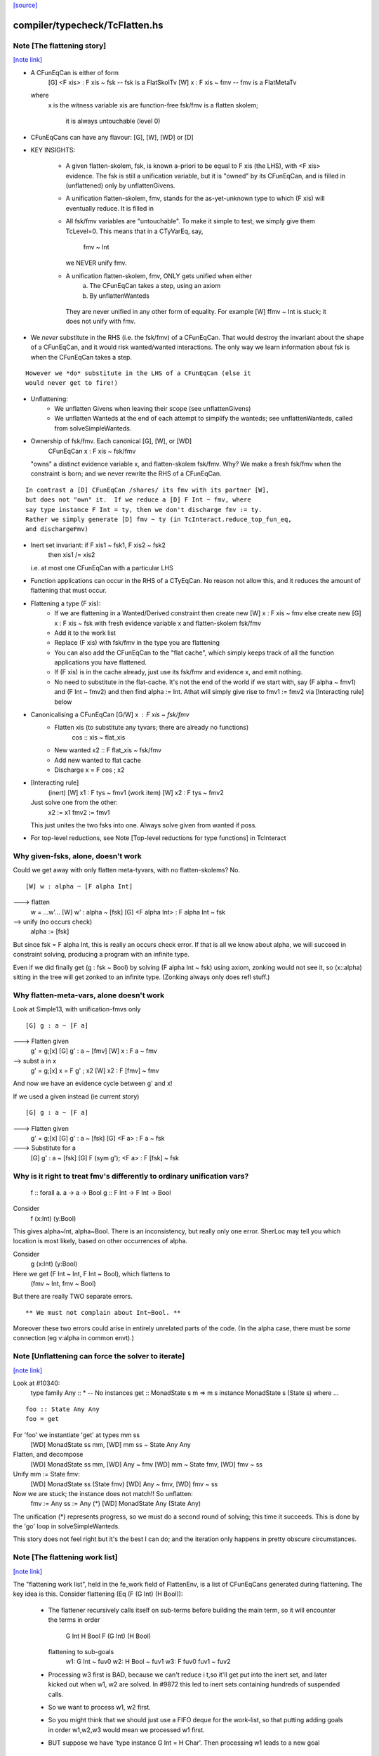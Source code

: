 `[source] <https://gitlab.haskell.org/ghc/ghc/tree/master/compiler/typecheck/TcFlatten.hs>`_

compiler/typecheck/TcFlatten.hs
===============================


Note [The flattening story]
~~~~~~~~~~~~~~~~~~~~~~~~~~~

`[note link] <https://gitlab.haskell.org/ghc/ghc/tree/master/compiler/typecheck/TcFlatten.hs#L36>`__

* A CFunEqCan is either of form
     [G] <F xis> : F xis ~ fsk   -- fsk is a FlatSkolTv
     [W]       x : F xis ~ fmv   -- fmv is a FlatMetaTv
  where
     x is the witness variable
     xis are function-free
     fsk/fmv is a flatten skolem;
        it is always untouchable (level 0)

* CFunEqCans can have any flavour: [G], [W], [WD] or [D]

* KEY INSIGHTS:

   - A given flatten-skolem, fsk, is known a-priori to be equal to
     F xis (the LHS), with <F xis> evidence.  The fsk is still a
     unification variable, but it is "owned" by its CFunEqCan, and
     is filled in (unflattened) only by unflattenGivens.

   - A unification flatten-skolem, fmv, stands for the as-yet-unknown
     type to which (F xis) will eventually reduce.  It is filled in


   - All fsk/fmv variables are "untouchable".  To make it simple to test,
     we simply give them TcLevel=0.  This means that in a CTyVarEq, say,
       fmv ~ Int
     we NEVER unify fmv.

   - A unification flatten-skolem, fmv, ONLY gets unified when either
       a) The CFunEqCan takes a step, using an axiom
       b) By unflattenWanteds
    They are never unified in any other form of equality.
    For example [W] ffmv ~ Int  is stuck; it does not unify with fmv.

* We *never* substitute in the RHS (i.e. the fsk/fmv) of a CFunEqCan.
  That would destroy the invariant about the shape of a CFunEqCan,
  and it would risk wanted/wanted interactions. The only way we
  learn information about fsk is when the CFunEqCan takes a step.

::

  However we *do* substitute in the LHS of a CFunEqCan (else it
  would never get to fire!)

* Unflattening:
   - We unflatten Givens when leaving their scope (see unflattenGivens)
   - We unflatten Wanteds at the end of each attempt to simplify the
     wanteds; see unflattenWanteds, called from solveSimpleWanteds.

* Ownership of fsk/fmv.  Each canonical [G], [W], or [WD]
       CFunEqCan x : F xis ~ fsk/fmv
  "owns" a distinct evidence variable x, and flatten-skolem fsk/fmv.
  Why? We make a fresh fsk/fmv when the constraint is born;
  and we never rewrite the RHS of a CFunEqCan.

::

  In contrast a [D] CFunEqCan /shares/ its fmv with its partner [W],
  but does not "own" it.  If we reduce a [D] F Int ~ fmv, where
  say type instance F Int = ty, then we don't discharge fmv := ty.
  Rather we simply generate [D] fmv ~ ty (in TcInteract.reduce_top_fun_eq,
  and dischargeFmv)

* Inert set invariant: if F xis1 ~ fsk1, F xis2 ~ fsk2
                       then xis1 /= xis2
  i.e. at most one CFunEqCan with a particular LHS

* Function applications can occur in the RHS of a CTyEqCan.  No reason
  not allow this, and it reduces the amount of flattening that must occur.

* Flattening a type (F xis):
    - If we are flattening in a Wanted/Derived constraint
      then create new [W] x : F xis ~ fmv
      else create new [G] x : F xis ~ fsk
      with fresh evidence variable x and flatten-skolem fsk/fmv

    - Add it to the work list

    - Replace (F xis) with fsk/fmv in the type you are flattening

    - You can also add the CFunEqCan to the "flat cache", which
      simply keeps track of all the function applications you
      have flattened.

    - If (F xis) is in the cache already, just
      use its fsk/fmv and evidence x, and emit nothing.

    - No need to substitute in the flat-cache. It's not the end
      of the world if we start with, say (F alpha ~ fmv1) and
      (F Int ~ fmv2) and then find alpha := Int.  Athat will
      simply give rise to fmv1 := fmv2 via [Interacting rule] below

* Canonicalising a CFunEqCan [G/W] x : F xis ~ fsk/fmv
    - Flatten xis (to substitute any tyvars; there are already no functions)
                  cos :: xis ~ flat_xis
    - New wanted  x2 :: F flat_xis ~ fsk/fmv
    - Add new wanted to flat cache
    - Discharge x = F cos ; x2

* [Interacting rule]
    (inert)     [W] x1 : F tys ~ fmv1
    (work item) [W] x2 : F tys ~ fmv2
  Just solve one from the other:
    x2 := x1
    fmv2 := fmv1
  This just unites the two fsks into one.
  Always solve given from wanted if poss.

* For top-level reductions, see Note [Top-level reductions for type functions]
  in TcInteract


Why given-fsks, alone, doesn't work
~~~~~~~~~~~~~~~~~~~~~~~~~~~~~~~~~~~
Could we get away with only flatten meta-tyvars, with no flatten-skolems? No.

::

  [W] w : alpha ~ [F alpha Int]

---> flatten
  w = ...w'...
  [W] w' : alpha ~ [fsk]
  [G] <F alpha Int> : F alpha Int ~ fsk

--> unify (no occurs check)
  alpha := [fsk]

But since fsk = F alpha Int, this is really an occurs check error.  If
that is all we know about alpha, we will succeed in constraint
solving, producing a program with an infinite type.

Even if we did finally get (g : fsk ~ Bool) by solving (F alpha Int ~ fsk)
using axiom, zonking would not see it, so (x::alpha) sitting in the
tree will get zonked to an infinite type.  (Zonking always only does
refl stuff.)

Why flatten-meta-vars, alone doesn't work
~~~~~~~~~~~~~~~~~~~~~~~~~~~~~~~~~~~~~~~~~
Look at Simple13, with unification-fmvs only

::

  [G] g : a ~ [F a]

---> Flatten given
  g' = g;[x]
  [G] g'  : a ~ [fmv]
  [W] x : F a ~ fmv

--> subst a in x
  g' = g;[x]
  x = F g' ; x2
  [W] x2 : F [fmv] ~ fmv

And now we have an evidence cycle between g' and x!

If we used a given instead (ie current story)

::

  [G] g : a ~ [F a]

---> Flatten given
  g' = g;[x]
  [G] g'  : a ~ [fsk]
  [G] <F a> : F a ~ fsk

---> Substitute for a
  [G] g'  : a ~ [fsk]
  [G] F (sym g'); <F a> : F [fsk] ~ fsk


Why is it right to treat fmv's differently to ordinary unification vars?
~~~~~~~~~~~~~~~~~~~~~~~~~~~~~~~~~~~~~~~~~~~~~~~~~~~~~~~~~~~~~~~~~~~~~~~~
  f :: forall a. a -> a -> Bool
  g :: F Int -> F Int -> Bool

Consider
  f (x:Int) (y:Bool)
This gives alpha~Int, alpha~Bool.  There is an inconsistency,
but really only one error.  SherLoc may tell you which location
is most likely, based on other occurrences of alpha.

Consider
  g (x:Int) (y:Bool)
Here we get (F Int ~ Int, F Int ~ Bool), which flattens to
  (fmv ~ Int, fmv ~ Bool)
But there are really TWO separate errors.

::

  ** We must not complain about Int~Bool. **

Moreover these two errors could arise in entirely unrelated parts of
the code.  (In the alpha case, there must be *some* connection (eg
v:alpha in common envt).)



Note [Unflattening can force the solver to iterate]
~~~~~~~~~~~~~~~~~~~~~~~~~~~~~~~~~~~~~~~~~~~~~~~~~~~

`[note link] <https://gitlab.haskell.org/ghc/ghc/tree/master/compiler/typecheck/TcFlatten.hs#L223>`__

Look at #10340:
   type family Any :: *   -- No instances
   get :: MonadState s m => m s
   instance MonadState s (State s) where ...

::

   foo :: State Any Any
   foo = get

For 'foo' we instantiate 'get' at types mm ss
   [WD] MonadState ss mm, [WD] mm ss ~ State Any Any
Flatten, and decompose
   [WD] MonadState ss mm, [WD] Any ~ fmv
   [WD] mm ~ State fmv, [WD] fmv ~ ss
Unify mm := State fmv:
   [WD] MonadState ss (State fmv)
   [WD] Any ~ fmv, [WD] fmv ~ ss
Now we are stuck; the instance does not match!!  So unflatten:
   fmv := Any
   ss := Any    (*)
   [WD] MonadState Any (State Any)

The unification (*) represents progress, so we must do a second
round of solving; this time it succeeds. This is done by the 'go'
loop in solveSimpleWanteds.

This story does not feel right but it's the best I can do; and the
iteration only happens in pretty obscure circumstances.



Note [The flattening work list]
~~~~~~~~~~~~~~~~~~~~~~~~~~~~~~~

`[note link] <https://gitlab.haskell.org/ghc/ghc/tree/master/compiler/typecheck/TcFlatten.hs#L611>`__

The "flattening work list", held in the fe_work field of FlattenEnv,
is a list of CFunEqCans generated during flattening.  The key idea
is this.  Consider flattening (Eq (F (G Int) (H Bool)):
  * The flattener recursively calls itself on sub-terms before building
    the main term, so it will encounter the terms in order
              G Int
              H Bool
              F (G Int) (H Bool)
    flattening to sub-goals
              w1: G Int ~ fuv0
              w2: H Bool ~ fuv1
              w3: F fuv0 fuv1 ~ fuv2

  * Processing w3 first is BAD, because we can't reduce i t,so it'll
    get put into the inert set, and later kicked out when w1, w2 are
    solved.  In #9872 this led to inert sets containing hundreds
    of suspended calls.

  * So we want to process w1, w2 first.

  * So you might think that we should just use a FIFO deque for the work-list,
    so that putting adding goals in order w1,w2,w3 would mean we processed
    w1 first.

  * BUT suppose we have 'type instance G Int = H Char'.  Then processing
    w1 leads to a new goal
                w4: H Char ~ fuv0
    We do NOT want to put that on the far end of a deque!  Instead we want
    to put it at the *front* of the work-list so that we continue to work
    on it.

So the work-list structure is this:

  * The wl_funeqs (in TcS) is a LIFO stack; we push new goals (such as w4) on
    top (extendWorkListFunEq), and take new work from the top
    (selectWorkItem).

  * When flattening, emitFlatWork pushes new flattening goals (like
    w1,w2,w3) onto the flattening work list, fe_work, another
    push-down stack.

  * When we finish flattening, we *reverse* the fe_work stack
    onto the wl_funeqs stack (which brings w1 to the top).

The function runFlatten initialises the fe_work stack, and reverses
it onto wl_fun_eqs at the end.



Note [Flattener EqRels]
~~~~~~~~~~~~~~~~~~~~~~~

`[note link] <https://gitlab.haskell.org/ghc/ghc/tree/master/compiler/typecheck/TcFlatten.hs#L660>`__

When flattening, we need to know which equality relation -- nominal
or representation -- we should be respecting. The only difference is
that we rewrite variables by representational equalities when fe_eq_rel
is ReprEq, and that we unwrap newtypes when flattening w.r.t.
representational equality.



Note [Flattener CtLoc]
~~~~~~~~~~~~~~~~~~~~~~

`[note link] <https://gitlab.haskell.org/ghc/ghc/tree/master/compiler/typecheck/TcFlatten.hs#L668>`__

The flattener does eager type-family reduction.
Type families might loop, and we
don't want GHC to do so. A natural solution is to have a bounded depth
to these processes. A central difficulty is that such a solution isn't
quite compositional. For example, say it takes F Int 10 steps to get to Bool.
How many steps does it take to get from F Int -> F Int to Bool -> Bool?
10? 20? What about getting from Const Char (F Int) to Char? 11? 1? Hard to
know and hard to track. So, we punt, essentially. We store a CtLoc in
the FlattenEnv and just update the environment when recurring. In the
TyConApp case, where there may be multiple type families to flatten,
we just copy the current CtLoc into each branch. If any branch hits the
stack limit, then the whole thing fails.

A consequence of this is that setting the stack limits appropriately
will be essentially impossible. So, the official recommendation if a
stack limit is hit is to disable the check entirely. Otherwise, there
will be baffling, unpredictable errors.



Note [Lazy flattening]
~~~~~~~~~~~~~~~~~~~~~~

`[note link] <https://gitlab.haskell.org/ghc/ghc/tree/master/compiler/typecheck/TcFlatten.hs#L688>`__

The idea of FM_Avoid mode is to flatten less aggressively.  If we have
       a ~ [F Int]
there seems to be no great merit in lifting out (F Int).  But if it was
       a ~ [G a Int]
then we *do* want to lift it out, in case (G a Int) reduces to Bool, say,
which gets rid of the occurs-check problem.  (For the flat_top Bool, see
comments above and at call sites.)

HOWEVER, the lazy flattening actually seems to make type inference go
*slower*, not faster.  perf/compiler/T3064 is a case in point; it gets
*dramatically* worse with FM_Avoid.  I think it may be because
floating the types out means we normalise them, and that often makes
them smaller and perhaps allows more re-use of previously solved
goals.  But to be honest I'm not absolutely certain, so I am leaving
FM_Avoid in the code base.  What I'm removing is the unique place
where it is *used*, namely in TcCanonical.canEqTyVar.

See also Note [Conservative unification check] in TcUnify, which gives
other examples where lazy flattening caused problems.

Bottom line: FM_Avoid is unused for now (Nov 14).
Note: T5321Fun got faster when I disabled FM_Avoid
      T5837 did too, but it's pathalogical anyway



Note [Phantoms in the flattener]
~~~~~~~~~~~~~~~~~~~~~~~~~~~~~~~~

`[note link] <https://gitlab.haskell.org/ghc/ghc/tree/master/compiler/typecheck/TcFlatten.hs#L714>`__

Suppose we have

data Proxy p = Proxy

and we're flattening (Proxy ty) w.r.t. ReprEq. Then, we know that `ty`
is really irrelevant -- it will be ignored when solving for representational
equality later on. So, we omit flattening `ty` entirely. This may
violate the expectation of "xi"s for a bit, but the canonicaliser will
soon throw out the phantoms when decomposing a TyConApp. (Or, the
canonicaliser will emit an insoluble, in which case the unflattened version
yields a better error message anyway.)



Note [No derived kind equalities]
~~~~~~~~~~~~~~~~~~~~~~~~~~~~~~~~~

`[note link] <https://gitlab.haskell.org/ghc/ghc/tree/master/compiler/typecheck/TcFlatten.hs#L728>`__

A kind-level coercion can appear in types, via mkCastTy. So, whenever
we are generating a coercion in a dependent context (in other words,
in a kind) we need to make sure that our flavour is never Derived
(as Derived constraints have no evidence). The noBogusCoercions function
changes the flavour from Derived just for this purpose.



Note [Flattening]
~~~~~~~~~~~~~~~~~

`[note link] <https://gitlab.haskell.org/ghc/ghc/tree/master/compiler/typecheck/TcFlatten.hs#L792>`__

flatten ty  ==>   (xi, co)
    where
      xi has no type functions, unless they appear under ForAlls
         has no skolems that are mapped in the inert set
         has no filled-in metavariables
      co :: xi ~ ty

Key invariants:
  (F0) co :: xi ~ zonk(ty)
  (F1) tcTypeKind(xi) succeeds and returns a fully zonked kind
  (F2) tcTypeKind(xi) `eqType` zonk(tcTypeKind(ty))

Note that it is flatten's job to flatten *every type function it sees*.
flatten is only called on *arguments* to type functions, by canEqGiven.

Flattening also:
  * zonks, removing any metavariables, and
  * applies the substitution embodied in the inert set

Because flattening zonks and the returned coercion ("co" above) is also
zonked, it's possible that (co :: xi ~ ty) isn't quite true. So, instead,
we can rely on this fact:

::

  (F1) tcTypeKind(xi) succeeds and returns a fully zonked kind

Note that the left-hand type of co is *always* precisely xi. The right-hand
type may or may not be ty, however: if ty has unzonked filled-in metavariables,
then the right-hand type of co will be the zonked version of ty.
It is for this reason that we
occasionally have to explicitly zonk, when (co :: xi ~ ty) is important
even before we zonk the whole program. For example, see the FTRNotFollowed
case in flattenTyVar.

Why have these invariants on flattening? Because we sometimes use tcTypeKind
during canonicalisation, and we want this kind to be zonked (e.g., see
TcCanonical.canEqTyVar).

Flattening is always homogeneous. That is, the kind of the result of flattening is
always the same as the kind of the input, modulo zonking. More formally:

::

  (F2) tcTypeKind(xi) `eqType` zonk(tcTypeKind(ty))

This invariant means that the kind of a flattened type might not itself be flat.

Recall that in comments we use alpha[flat = ty] to represent a
flattening skolem variable alpha which has been generated to stand in
for ty.

----- Example of flattening a constraint: ------
  flatten (List (F (G Int)))  ==>  (xi, cc)
    where
      xi  = List alpha
      cc  = { G Int ~ beta[flat = G Int],
              F beta ~ alpha[flat = F beta] }
Here
  * alpha and beta are 'flattening skolem variables'.
  * All the constraints in cc are 'given', and all their coercion terms
    are the identity.

NB: Flattening Skolems only occur in canonical constraints, which
are never zonked, so we don't need to worry about zonking doing
accidental unflattening.

Note that we prefer to leave type synonyms unexpanded when possible,
so when the flattener encounters one, it first asks whether its
transitive expansion contains any type function applications.  If so,
it expands the synonym and proceeds; if not, it simply returns the
unexpanded synonym.



Note [flatten_args performance]
~~~~~~~~~~~~~~~~~~~~~~~~~~~~~~~

`[note link] <https://gitlab.haskell.org/ghc/ghc/tree/master/compiler/typecheck/TcFlatten.hs#L863>`__

In programs with lots of type-level evaluation, flatten_args becomes
part of a tight loop. For example, see test perf/compiler/T9872a, which
calls flatten_args a whopping 7,106,808 times. It is thus important
that flatten_args be efficient.

Performance testing showed that the current implementation is indeed
efficient. It's critically important that zipWithAndUnzipM be
specialized to TcS, and it's also quite helpful to actually `inline`
it. On test T9872a, here are the allocation stats (Dec 16, 2014):

 * Unspecialized, uninlined:     8,472,613,440 bytes allocated in the heap
 * Specialized, uninlined:       6,639,253,488 bytes allocated in the heap
 * Specialized, inlined:         6,281,539,792 bytes allocated in the heap

To improve performance even further, flatten_args_nom is split off
from flatten_args, as nominal equality is the common case. This would
be natural to write using mapAndUnzipM, but even inlined, that function
is not as performant as a hand-written loop.

 * mapAndUnzipM, inlined:        7,463,047,432 bytes allocated in the heap
 * hand-written recursion:       5,848,602,848 bytes allocated in the heap

If you make any change here, pay close attention to the T9872{a,b,c} tests
and T5321Fun.

If we need to make this yet more performant, a possible way forward is to
duplicate the flattener code for the nominal case, and make that case
faster. This doesn't seem quite worth it, yet.



Note [flatten_exact_fam_app_fully performance]
~~~~~~~~~~~~~~~~~~~~~~~~~~~~~~~~~~~~~~~~~~~~~~

`[note link] <https://gitlab.haskell.org/ghc/ghc/tree/master/compiler/typecheck/TcFlatten.hs#L894>`__

The refactor of GRefl seems to cause performance trouble for T9872x: the allocation of flatten_exact_fam_app_fully_performance increased. See note [Generalized reflexive coercion] in TyCoRep for more information about GRefl and #15192 for the current state.

The explicit pattern match in homogenise_result helps with T9872a, b, c.

Still, it increases the expected allocation of T9872d by ~2%.

TODO: a step-by-step replay of the refactor to analyze the performance.



Note [Flattening synonyms]
~~~~~~~~~~~~~~~~~~~~~~~~~~

`[note link] <https://gitlab.haskell.org/ghc/ghc/tree/master/compiler/typecheck/TcFlatten.hs#L1260>`__

Not expanding synonyms aggressively improves error messages, and
keeps types smaller. But we need to take care.

Suppose
   type T a = a -> a
and we want to flatten the type (T (F a)).  Then we can safely flatten
the (F a) to a skolem, and return (T fsk).  We don't need to expand the
synonym.  This works because TcTyConAppCo can deal with synonyms
(unlike TyConAppCo), see Note [TcCoercions] in TcEvidence.

But (#8979) for
   type T a = (F a, a)    where F is a type function
we must expand the synonym in (say) T Int, to expose the type function
to the flattener.



Note [Flattening under a forall]
~~~~~~~~~~~~~~~~~~~~~~~~~~~~~~~~

`[note link] <https://gitlab.haskell.org/ghc/ghc/tree/master/compiler/typecheck/TcFlatten.hs#L1278>`__

Under a forall, we
  (a) MUST apply the inert substitution
  (b) MUST NOT flatten type family applications
Hence FMSubstOnly.

For (a) consider   c ~ a, a ~ T (forall b. (b, [c]))
If we don't apply the c~a substitution to the second constraint
we won't see the occurs-check error.

For (b) consider  (a ~ forall b. F a b), we don't want to flatten
to     (a ~ forall b.fsk, F a b ~ fsk)
because now the 'b' has escaped its scope.  We'd have to flatten to
       (a ~ forall b. fsk b, forall b. F a b ~ fsk b)
and we have not begun to think about how to make that work!



Note [Reduce type family applications eagerly]
~~~~~~~~~~~~~~~~~~~~~~~~~~~~~~~~~~~~~~~~~~~~~~

`[note link] <https://gitlab.haskell.org/ghc/ghc/tree/master/compiler/typecheck/TcFlatten.hs#L1470>`__

If we come across a type-family application like (Append (Cons x Nil) t),
then, rather than flattening to a skolem etc, we may as well just reduce
it on the spot to (Cons x t).  This saves a lot of intermediate steps.
Examples that are helped are tests T9872, and T5321Fun.

Performance testing indicates that it's best to try this *twice*, once
before flattening arguments and once after flattening arguments.
Adding the extra reduction attempt before flattening arguments cut
the allocation amounts for the T9872{a,b,c} tests by half.

An example of where the early reduction appears helpful:

::

  type family Last x where
    Last '[x]     = x
    Last (h ': t) = Last t

::

  workitem: (x ~ Last '[1,2,3,4,5,6])

Flattening the argument never gets us anywhere, but trying to flatten
it at every step is quadratic in the length of the list. Reducing more
eagerly makes simplifying the right-hand type linear in its length.

Testing also indicated that the early reduction should *not* use the
flat-cache, but that the later reduction *should*. (Although the
effect was not large.)  Hence the Bool argument to try_to_reduce.  To
me (SLPJ) this seems odd; I get that eager reduction usually succeeds;
and if don't use the cache for eager reduction, we will miss most of
the opportunities for using it at all.  More exploration would be good
here.

At the end, once we've got a flat rhs, we extend the flatten-cache to record
the result. Doing so can save lots of work when the same redex shows up more
than once. Note that we record the link from the redex all the way to its
*final* value, not just the single step reduction. Interestingly, using the
flat-cache for the first reduction resulted in an increase in allocations
of about 3% for the four T9872x tests. However, using the flat-cache in
the later reduction is a similar gain. I (Richard E) don't currently (Dec '14)
have any knowledge as to *why* these facts are true.



Note [An alternative story for the inert substitution]
~~~~~~~~~~~~~~~~~~~~~~~~~~~~~~~~~~~~~~~~~~~~~~~~~~~~~~

`[note link] <https://gitlab.haskell.org/ghc/ghc/tree/master/compiler/typecheck/TcFlatten.hs#L1599>`__

(This entire note is just background, left here in case we ever want
 to return the previous state of affairs)

We used (GHC 7.8) to have this story for the inert substitution inert_eqs

 * 'a' is not in fvs(ty)
 * They are *inert* in the weaker sense that there is no infinite chain of
   (i1 `eqCanRewrite` i2), (i2 `eqCanRewrite` i3), etc

This means that flattening must be recursive, but it does allow
  [G] a ~ [b]
  [G] b ~ Maybe c

This avoids "saturating" the Givens, which can save a modest amount of work.
It is easy to implement, in TcInteract.kick_out, by only kicking out an inert
only if (a) the work item can rewrite the inert AND
        (b) the inert cannot rewrite the work item

This is significantly harder to think about. It can save a LOT of work
in occurs-check cases, but we don't care about them much.  #5837
is an example; all the constraints here are Givens

::

             [G] a ~ TF (a,Int)
    -->
    work     TF (a,Int) ~ fsk
    inert    fsk ~ a

::

    --->
    work     fsk ~ (TF a, TF Int)
    inert    fsk ~ a

::

    --->
    work     a ~ (TF a, TF Int)
    inert    fsk ~ a

::

    ---> (attempting to flatten (TF a) so that it does not mention a
    work     TF a ~ fsk2
    inert    a ~ (fsk2, TF Int)
    inert    fsk ~ (fsk2, TF Int)

::

    ---> (substitute for a)
    work     TF (fsk2, TF Int) ~ fsk2
    inert    a ~ (fsk2, TF Int)
    inert    fsk ~ (fsk2, TF Int)

::

    ---> (top-level reduction, re-orient)
    work     fsk2 ~ (TF fsk2, TF Int)
    inert    a ~ (fsk2, TF Int)
    inert    fsk ~ (fsk2, TF Int)

::

    ---> (attempt to flatten (TF fsk2) to get rid of fsk2
    work     TF fsk2 ~ fsk3
    work     fsk2 ~ (fsk3, TF Int)
    inert    a   ~ (fsk2, TF Int)
    inert    fsk ~ (fsk2, TF Int)

::

    --->
    work     TF fsk2 ~ fsk3
    inert    fsk2 ~ (fsk3, TF Int)
    inert    a   ~ ((fsk3, TF Int), TF Int)
    inert    fsk ~ ((fsk3, TF Int), TF Int)

Because the incoming given rewrites all the inert givens, we get more and
more duplication in the inert set.  But this really only happens in pathalogical
casee, so we don't care.



Note [Unflatten using funeqs first]
~~~~~~~~~~~~~~~~~~~~~~~~~~~~~~~~~~~

`[note link] <https://gitlab.haskell.org/ghc/ghc/tree/master/compiler/typecheck/TcFlatten.hs#L1837>`__

[W] G a ~ Int
    [W] F (G a) ~ G a

do not want to end up with
    [W] F Int ~ Int
because that might actually hold!  Better to end up with the two above
unsolved constraints.  The flat form will be

::

    G a ~ fmv1     (CFunEqCan)
    F fmv1 ~ fmv2  (CFunEqCan)
    fmv1 ~ Int     (CTyEqCan)
    fmv1 ~ fmv2    (CTyEqCan)

Flatten using the fun-eqs first.

